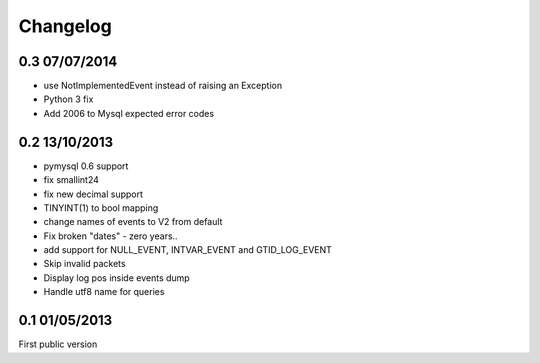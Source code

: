 ##########
Changelog
##########

0.3 07/07/2014
===============
* use NotImplementedEvent instead of raising an Exception
* Python 3 fix
* Add 2006 to Mysql expected error codes

0.2 13/10/2013
===============
* pymysql 0.6 support
* fix smallint24
* fix new decimal support
* TINYINT(1) to bool mapping
* change names of events to V2 from default
* Fix broken "dates" - zero years..
* add support for NULL_EVENT, INTVAR_EVENT and GTID_LOG_EVENT
* Skip invalid packets
* Display log pos inside events dump
* Handle utf8 name for queries

0.1 01/05/2013
===============
First public version
